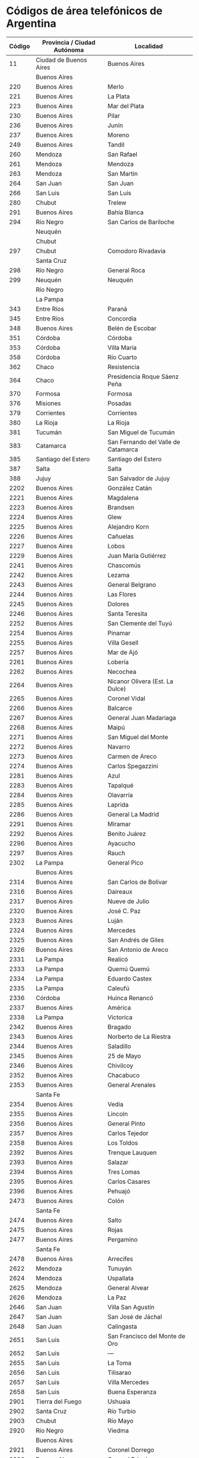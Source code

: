 * Códigos de área telefónicos de Argentina
| Código | Provincia / Ciudad Autónoma | Localidad                           |
|--------+-----------------------------+-------------------------------------|
|     11 | Ciudad de Buenos Aires      | Buenos Aires                        |
|        | Buenos Aires                |                                     |
|    220 | Buenos Aires                | Merlo                               |
|    221 | Buenos Aires                | La Plata                            |
|    223 | Buenos Aires                | Mar del Plata                       |
|    230 | Buenos Aires                | Pilar                               |
|    236 | Buenos Aires                | Junín                               |
|    237 | Buenos Aires                | Moreno                              |
|    249 | Buenos Aires                | Tandil                              |
|    260 | Mendoza                     | San Rafael                          |
|    261 | Mendoza                     | Mendoza                             |
|    263 | Mendoza                     | San Martín                          |
|    264 | San Juan                    | San Juan                            |
|    266 | San Luis                    | San Luis                            |
|    280 | Chubut                      | Trelew                              |
|    291 | Buenos Aires                | Bahía Blanca                        |
|    294 | Río Negro                   | San Carlos de Bariloche             |
|        | Neuquén                     |                                     |
|        | Chubut                      |                                     |
|    297 | Chubut                      | Comodoro Rivadavia                  |
|        | Santa Cruz                  |                                     |
|    298 | Río Negro                   | General Roca                        |
|    299 | Neuquén                     | Neuquén                             |
|        | Río Negro                   |                                     |
|        | La Pampa                    |                                     |
|    343 | Entre Ríos                  | Paraná                              |
|    345 | Entre Ríos                  | Concordia                           |
|    348 | Buenos Aires                | Belén de Escobar                    |
|    351 | Córdoba                     | Córdoba                             |
|    353 | Córdoba                     | Villa María                         |
|    358 | Córdoba                     | Río Cuarto                          |
|    362 | Chaco                       | Resistencia                         |
|    364 | Chaco                       | Presidencia Roque Sáenz Peña        |
|    370 | Formosa                     | Formosa                             |
|    376 | Misiones                    | Posadas                             |
|    379 | Corrientes                  | Corrientes                          |
|    380 | La Rioja                    | La Rioja                            |
|    381 | Tucumán                     | San Miguel de Tucumán               |
|    383 | Catamarca                   | San Fernando del Valle de Catamarca |
|    385 | Santiago del Estero         | Santiago del Estero                 |
|    387 | Salta                       | Salta                               |
|    388 | Jujuy                       | San Salvador de Jujuy               |
|   2202 | Buenos Aires                | González Catán                      |
|   2221 | Buenos Aires                | Magdalena                           |
|   2223 | Buenos Aires                | Brandsen                            |
|   2224 | Buenos Aires                | Glew                                |
|   2225 | Buenos Aires                | Alejandro Korn                      |
|   2226 | Buenos Aires                | Cañuelas                            |
|   2227 | Buenos Aires                | Lobos                               |
|   2229 | Buenos Aires                | Juan María Gutiérrez                |
|   2241 | Buenos Aires                | Chascomús                           |
|   2242 | Buenos Aires                | Lezama                              |
|   2243 | Buenos Aires                | General Belgrano                    |
|   2244 | Buenos Aires                | Las Flores                          |
|   2245 | Buenos Aires                | Dolores                             |
|   2246 | Buenos Aires                | Santa Teresita                      |
|   2252 | Buenos Aires                | San Clemente del Tuyú               |
|   2254 | Buenos Aires                | Pinamar                             |
|   2255 | Buenos Aires                | Villa Gesell                        |
|   2257 | Buenos Aires                | Mar de Ajó                          |
|   2261 | Buenos Aires                | Lobería                             |
|   2262 | Buenos Aires                | Necochea                            |
|   2264 | Buenos Aires                | Nicanor Olivera (Est. La Dulce)     |
|   2265 | Buenos Aires                | Coronel Vidal                       |
|   2266 | Buenos Aires                | Balcarce                            |
|   2267 | Buenos Aires                | General Juan Madariaga              |
|   2268 | Buenos Aires                | Maipú                               |
|   2271 | Buenos Aires                | San Miguel del Monte                |
|   2272 | Buenos Aires                | Navarro                             |
|   2273 | Buenos Aires                | Carmen de Areco                     |
|   2274 | Buenos Aires                | Carlos Spegazzini                   |
|   2281 | Buenos Aires                | Azul                                |
|   2283 | Buenos Aires                | Tapalqué                            |
|   2284 | Buenos Aires                | Olavarría                           |
|   2285 | Buenos Aires                | Laprida                             |
|   2286 | Buenos Aires                | General La Madrid                   |
|   2291 | Buenos Aires                | Miramar                             |
|   2292 | Buenos Aires                | Benito Juárez                       |
|   2296 | Buenos Aires                | Ayacucho                            |
|   2297 | Buenos Aires                | Rauch                               |
|   2302 | La Pampa                    | General Pico                        |
|        | Buenos Aires                |                                     |
|   2314 | Buenos Aires                | San Carlos de Bolívar               |
|   2316 | Buenos Aires                | Daireaux                            |
|   2317 | Buenos Aires                | Nueve de Julio                      |
|   2320 | Buenos Aires                | José C. Paz                         |
|   2323 | Buenos Aires                | Luján                               |
|   2324 | Buenos Aires                | Mercedes                            |
|   2325 | Buenos Aires                | San Andrés de Giles                 |
|   2326 | Buenos Aires                | San Antonio de Areco                |
|   2331 | La Pampa                    | Realicó                             |
|   2333 | La Pampa                    | Quemú Quemú                         |
|   2334 | La Pampa                    | Eduardo Castex                      |
|   2335 | La Pampa                    | Caleufú                             |
|   2336 | Córdoba                     | Huinca Renancó                      |
|   2337 | Buenos Aires                | América                             |
|   2338 | La Pampa                    | Victorica                           |
|   2342 | Buenos Aires                | Bragado                             |
|   2343 | Buenos Aires                | Norberto de La Riestra              |
|   2344 | Buenos Aires                | Saladillo                           |
|   2345 | Buenos Aires                | 25 de Mayo                          |
|   2346 | Buenos Aires                | Chivilcoy                           |
|   2352 | Buenos Aires                | Chacabuco                           |
|   2353 | Buenos Aires                | General Arenales                    |
|        | Santa Fe                    |                                     |
|   2354 | Buenos Aires                | Vedia                               |
|   2355 | Buenos Aires                | Lincoln                             |
|   2356 | Buenos Aires                | General Pinto                       |
|   2357 | Buenos Aires                | Carlos Tejedor                      |
|   2358 | Buenos Aires                | Los Toldos                          |
|   2392 | Buenos Aires                | Trenque Lauquen                     |
|   2393 | Buenos Aires                | Salazar                             |
|   2394 | Buenos Aires                | Tres Lomas                          |
|   2395 | Buenos Aires                | Carlos Casares                      |
|   2396 | Buenos Aires                | Pehuajó                             |
|   2473 | Buenos Aires                | Colón                               |
|        | Santa Fe                    |                                     |
|   2474 | Buenos Aires                | Salto                               |
|   2475 | Buenos Aires                | Rojas                               |
|   2477 | Buenos Aires                | Pergamino                           |
|        | Santa Fe                    |                                     |
|   2478 | Buenos Aires                | Arrecifes                           |
|   2622 | Mendoza                     | Tunuyán                             |
|   2624 | Mendoza                     | Uspallata                           |
|   2625 | Mendoza                     | General Alvear                      |
|   2626 | Mendoza                     | La Paz                              |
|   2646 | San Juan                    | Villa San Agustín                   |
|   2647 | San Juan                    | San José de Jáchal                  |
|   2648 | San Juan                    | Calingasta                          |
|   2651 | San Luis                    | San Francisco del Monte de Oro      |
|   2652 | San Luis                    | ---                                 |
|   2655 | San Luis                    | La Toma                             |
|   2656 | San Luis                    | Tilisarao                           |
|   2657 | San Luis                    | Villa Mercedes                      |
|   2658 | San Luis                    | Buena Esperanza                     |
|   2901 | Tierra del Fuego            | Ushuaia                             |
|   2902 | Santa Cruz                  | Río Turbio                          |
|   2903 | Chubut                      | Río Mayo                            |
|   2920 | Río Negro                   | Viedma                              |
|        | Buenos Aires                |                                     |
|   2921 | Buenos Aires                | Coronel Dorrego                     |
|   2922 | Buenos Aires                | Coronel Pringles                    |
|   2923 | Buenos Aires                | Pigüé                               |
|   2924 | Buenos Aires                | Darregueira                         |
|        | La Pampa                    |                                     |
|   2925 | Buenos Aires                | Villa Iris                          |
|        | La Pampa                    |                                     |
|   2926 | Buenos Aires                | Coronel Suárez                      |
|   2927 | Buenos Aires                | Médanos                             |
|   2928 | Buenos Aires                | Pedro Luro                          |
|   2929 | Buenos Aires                | Guaminí                             |
|   2931 | Río Negro                   | Río Colorado                        |
|        | La Pampa                    |                                     |
|   2932 | Buenos Aires                | Punta Alta                          |
|   2933 | Buenos Aires                | Huanguelén                          |
|   2934 | Río Negro                   | San Antonio Oeste                   |
|   2935 | Buenos Aires                | Rivera                              |
|   2936 | Buenos Aires                | Carhué                              |
|   2940 | Río Negro                   | Ingeniero Jacobacci                 |
|   2942 | Neuquén                     | Zapala                              |
|        | Río Negro                   |                                     |
|   2945 | Chubut                      | Esquel                              |
|   2946 | Río Negro                   | Choele Choel                        |
|   2948 | Neuquén                     | Chos Malal                          |
|   2952 | La Pampa                    | General Acha                        |
|   2953 | La Pampa                    | Macachín                            |
|   2954 | La Pampa                    | Santa Rosa                          |
|   2962 | Santa Cruz                  | Puerto San Julián                   |
|   2963 | Santa Cruz                  | Perito Moreno                       |
|   2964 | Tierra del Fuego            | Río Grande                          |
|   2966 | Santa Cruz                  | Río Gallegos                        |
|   2972 | Neuquén                     | San Martín de los Andes             |
|   2982 | Buenos Aires                | Orense                              |
|   2983 | Buenos Aires                | Tres Arroyos                        |
|   3327 | Buenos Aires                | Benavídez                           |
|   3329 | Buenos Aires                | San Pedro                           |
|   3382 | Santa Fe                    | Rufino                              |
|        | Buenos Aires                |                                     |
|        | Córdoba                     |                                     |
|   3385 | Córdoba                     | Laboulaye                           |
|   3387 | Córdoba                     | Buchardo                            |
|   3388 | Buenos Aires                | General Villegas                    |
|   3400 | Santa Fe                    | Villa Constitución                  |
|   3401 | Santa Fe                    | El Trébol                           |
|   3402 | Santa Fe                    | Arroyo Seco                         |
|   3404 | Santa Fe                    | San Carlos Centro                   |
|   3405 | Santa Fe                    | San Javier                          |
|   3406 | Santa Fe                    | San Jorge                           |
|   3407 | Buenos Aires                | Ramallo                             |
|   3408 | Santa Fe                    | San Cristóbal                       |
|   3409 | Santa Fe                    | Moisés Ville                        |
|   3435 | Entre Ríos                  | Nogoyá                              |
|   3436 | Entre Ríos                  | Victoria                            |
|   3437 | Entre Ríos                  | La Paz                              |
|   3438 | Entre Ríos                  | Bovril                              |
|   3442 | Entre Ríos                  | Concepción del Uruguay              |
|   3444 | Entre Ríos                  | Gualeguay                           |
|   3445 | Entre Ríos                  | Rosario del Tala                    |
|   3446 | Entre Ríos                  | Gualeguaychú                        |
|   3447 | Entre Ríos                  | Colón                               |
|   3454 | Entre Ríos                  | Federal                             |
|   3455 | Entre Ríos                  | Villaguay                           |
|   3456 | Entre Ríos                  | Chajarí                             |
|   3458 | Entre Ríos                  | San José de Feliciano               |
|   3460 | Santa Fe                    | Santa Teresa                        |
|   3462 | Santa Fe                    | Venado Tuerto                       |
|   3463 | Córdoba                     | Canals                              |
|   3464 | Santa Fe                    | Casilda                             |
|   3465 | Santa Fe                    | Firmat                              |
|   3466 | Santa Fe                    | Barrancas                           |
|   3467 | Córdoba                     | Cruz Alta                           |
|        | Santa Fe                    |                                     |
|   3468 | Córdoba                     | Corral de Bustos                    |
|        | Santa Fe                    |                                     |
|   3469 | Santa Fe                    | Acebal                              |
|   3471 | Santa Fe                    | Cañada de Gómez                     |
|   3472 | Córdoba                     | Marcos Juárez                       |
|   3476 | Santa Fe                    | San Lorenzo                         |
|   3482 | Santa Fe                    | Reconquista                         |
|   3483 | Santa Fe                    | Vera                                |
|   3487 | Buenos Aires                | Zárate                              |
|   3489 | Buenos Aires                | Campana                             |
|   3491 | Santa Fe                    | Ceres                               |
|        | Santiago del Estero         |                                     |
|   3492 | Santa Fe                    | Rafaela                             |
|   3493 | Santa Fe                    | Sunchales                           |
|   3496 | Santa Fe                    | Esperanza                           |
|   3497 | Santa Fe                    | Llambi Campbell                     |
|   3498 | Santa Fe                    | San Justo                           |
|   3521 | Córdoba                     | Deán Funes                          |
|   3522 | Córdoba                     | Villa de María                      |
|   3524 | Córdoba                     | Villa del Totoral                   |
|   3525 | Córdoba                     | Jesús María                         |
|   3532 | Córdoba                     | Oliva                               |
|   3533 | Córdoba                     | Las Varillas                        |
|   3537 | Córdoba                     | Bell Ville                          |
|   3541 | Córdoba                     | Villa Carlos Paz                    |
|   3542 | Córdoba                     | Salsacate                           |
|   3543 | Córdoba                     | Córdoba (Argüello)                  |
|   3544 | Córdoba                     | Villa Dolores                       |
|   3546 | Córdoba                     | Santa Rosa de Calamuchita           |
|   3547 | Córdoba                     | Alta Gracia                         |
|   3548 | Córdoba                     | La Falda                            |
|   3549 | Córdoba                     | Cruz del Eje                        |
|   3562 | Córdoba                     | Morteros                            |
|        | Santa Fe                    |                                     |
|   3563 | Córdoba                     | Balnearia                           |
|   3564 | Córdoba                     | San Francisco                       |
|        | Santa Fe                    |                                     |
|   3571 | Córdoba                     | Río Tercero                         |
|   3572 | Córdoba                     | Río Segundo                         |
|   3573 | Córdoba                     | Villa del Rosario                   |
|   3574 | Córdoba                     | Río Primero                         |
|   3575 | Córdoba                     | La Puerta                           |
|   3576 | Córdoba                     | Arroyito                            |
|   3582 | Córdoba                     | Sampacho                            |
|        | San Luis                    |                                     |
|   3583 | Córdoba                     | Vicuña Mackenna                     |
|   3584 | Córdoba                     | La Carlota                          |
|   3585 | Córdoba                     | Adelia María                        |
|   3711 | Formosa                     | Ingeniero Juárez                    |
|   3715 | Formosa                     | Las Lomitas                         |
|        | Chaco                       |                                     |
|   3716 | Formosa                     | Comandante Fontana                  |
|   3718 | Formosa                     | Clorinda                            |
|   3721 | Chaco                       | Charadai                            |
|   3725 | Chaco                       | General José de San Martín          |
|   3731 | Chaco                       | Charata                             |
|   3734 | Chaco                       | Presidencia de la Plaza             |
|   3735 | Chaco                       | Villa Ángela                        |
|   3741 | Misiones                    | Bernardo de Irigoyen                |
|   3743 | Misiones                    | Puerto Rico                         |
|   3751 | Misiones                    | Eldorado                            |
|   3754 | Misiones                    | Leandro N. Alem                     |
|   3755 | Misiones                    | Oberá                               |
|   3756 | Corrientes                  | Santo Tomé                          |
|   3757 | Misiones                    | Puerto Iguazú                       |
|   3758 | Misiones                    | Apóstoles                           |
|        | Corrientes                  |                                     |
|   3772 | Corrientes                  | Paso de los Libres                  |
|   3773 | Corrientes                  | Mercedes                            |
|   3774 | Corrientes                  | Curuzú Cuatiá                       |
|   3775 | Corrientes                  | Monte Caseros                       |
|   3777 | Corrientes                  | Goya                                |
|   3781 | Corrientes                  | Caá Catí                            |
|   3782 | Corrientes                  | Saladas                             |
|   3786 | Corrientes                  | Ituzaingó                           |
|   3821 | La Rioja                    | Chepes                              |
|   3825 | La Rioja                    | Chilecito                           |
|   3826 | La Rioja                    | Chamical                            |
|   3827 | La Rioja                    | Aimogasta                           |
|   3832 | Catamarca                   | Recreo                              |
|        | Santiago del Estero         |                                     |
|   3835 | Catamarca                   | Andalgalá                           |
|   3837 | Catamarca                   | Tinogasta                           |
|   3838 | Catamarca                   | Santa María                         |
|   3841 | Santiago del Estero         | Monte Quemado                       |
|   3843 | Santiago del Estero         | Quimilí                             |
|   3844 | Santiago del Estero         | Añatuya                             |
|   3845 | Santiago del Estero         | Loreto                              |
|   3846 | Santiago del Estero         | Tintina                             |
|   3854 | Santiago del Estero         | Frías                               |
|   3855 | Santiago del Estero         | Suncho Corral                       |
|   3856 | Santiago del Estero         | Villa Ojo de Agua                   |
|   3857 | Santiago del Estero         | Bandera                             |
|   3858 | Santiago del Estero         | Termas de Río Hondo                 |
|   3861 | Santiago del Estero         | Nueva Esperanza                     |
|   3862 | Tucumán                     | Trancas                             |
|   3863 | Tucumán                     | Monteros                            |
|   3865 | Tucumán                     | Concepción                          |
|   3867 | Tucumán                     | Tafí del Valle                      |
|   3868 | Salta                       | Cafayate                            |
|   3869 | Tucumán                     | Ranchillos y San Miguel             |
|   3873 | Salta                       | Tartagal                            |
|   3876 | Salta                       | San José de Metán                   |
|   3877 | Salta                       | Joaquín Víctor González             |
|        | Chaco                       |                                     |
|   3878 | Salta                       | Orán                                |
|   3885 | Jujuy                       | La Quiaca                           |
|        | Salta                       |                                     |
|   3886 | Jujuy                       | Libertador General San Martín       |
|   3887 | Jujuy                       | Humahuaca                           |
|   3888 | Jujuy                       | San Pedro de Jujuy                  |
|   3891 | Tucumán                     | Graneros                            |
|   3892 | Tucumán                     | Amaicha del Valle                   |
|   3894 | Tucumán                     | Burruyacú                           |

